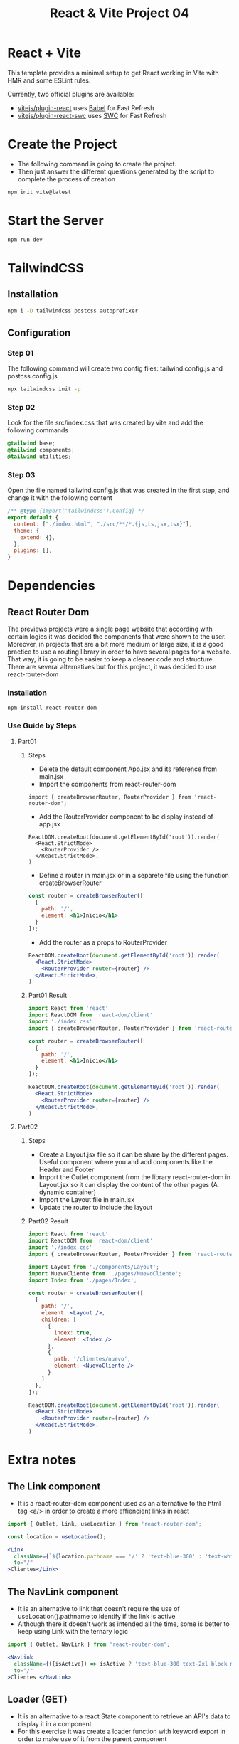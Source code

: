 #+title: React & Vite Project 04

* React + Vite
This template provides a minimal setup to get React working in Vite with HMR and some ESLint rules.

Currently, two official plugins are available:

- [[https://github.com/vitejs/vite-plugin-react/blob/main/packages/plugin-react/README.md][vitejs/plugin-react]] uses [[https://babeljs.io/][Babel]] for Fast Refresh
- [[https://github.com/vitejs/vite-plugin-react-swc][vitejs/plugin-react-swc]] uses [[https://swc.rs/][SWC]] for Fast Refresh

* Create the Project
+ The following command is going to create the project.
+ Then just answer the different questions generated by the script to complete the process of creation
#+begin_src bash
npm init vite@latest
#+end_src

* Start the Server
#+begin_src bash
npm run dev
#+end_src

* TailwindCSS
** Installation
#+begin_src bash
npm i -D tailwindcss postcss autoprefixer
#+end_src
** Configuration
*** Step 01
The following command will create two config files: tailwind.config.js and postcss.config.js
#+begin_src bash
npx tailwindcss init -p
#+end_src
*** Step 02
Look for the file src/index.css that was created by vite and add the following commands
#+begin_src css
@tailwind base;
@tailwind components;
@tailwind utilities;
#+end_src
*** Step 03
Open the file named tailwind.config.js that was created in the first step, and change it with the following content
#+begin_src js
/** @type {import('tailwindcss').Config} */
export default {
  content: ["./index.html", "./src/**/*.{js,ts,jsx,tsx}"],
  theme: {
    extend: {},
  },
  plugins: [],
}
#+end_src

* Dependencies
** React Router Dom
The previews projects were a single page website that according with certain logics it was decided the components that were shown to the user. Moreover, in projects that are a bit more medium or large size, it is a good practice to use a routing library in order to have several pages for a website. That way, it is going to be easier to keep a cleaner code and structure.
There are several alternatives but for this project, it was decided to use react-router-dom
*** Installation
#+begin_src bash
npm install react-router-dom
#+end_src
*** Use Guide by Steps
**** Part01
***** Steps
+ Delete the default component App.jsx and its reference from main.jsx
+ Import the components from react-router-dom
#+begin_src rjsx
import { createBrowserRouter, RouterProvider } from 'react-router-dom';
#+end_src
+ Add the RouterProvider component to be display instead of app.jsx
#+begin_src rjsx
ReactDOM.createRoot(document.getElementById('root')).render(
  <React.StrictMode>
    <RouterProvider />
  </React.StrictMode>,
)
#+end_src
+ Define a router in main.jsx or in a separete file using the function createBrowserRouter
#+begin_src jsx
const router = createBrowserRouter([
  {
    path: '/',
    element: <h1>Inicio</h1>
  }
]);
#+end_src
+ Add the router as a props to RouterProvider
#+begin_src jsx
ReactDOM.createRoot(document.getElementById('root')).render(
  <React.StrictMode>
    <RouterProvider router={router} />
  </React.StrictMode>,
)
#+end_src
***** Part01 Result
#+begin_src jsx
import React from 'react'
import ReactDOM from 'react-dom/client'
import './index.css'
import { createBrowserRouter, RouterProvider } from 'react-router-dom';

const router = createBrowserRouter([
  {
    path: '/',
    element: <h1>Inicio</h1>
  }
]);

ReactDOM.createRoot(document.getElementById('root')).render(
  <React.StrictMode>
    <RouterProvider router={router} />
  </React.StrictMode>,
)
#+end_src
**** Part02
***** Steps
+ Create a Layout.jsx file so it can be share by the different pages. Useful component where you and add components like the Header and Footer
+ Import the Outlet component from the library react-router-dom in Layout.jsx so it can display the content of the other pages (A dynamic container)
+ Import the Layout file in main.jsx
+ Update the router to include the layout
***** Part02 Result
#+begin_src jsx
import React from 'react'
import ReactDOM from 'react-dom/client'
import './index.css'
import { createBrowserRouter, RouterProvider } from 'react-router-dom';

import Layout from './components/Layout';
import NuevoCliente from './pages/NuevoCliente';
import Index from './pages/Index';

const router = createBrowserRouter([
  {
    path: '/',
    element: <Layout />,
    children: [
      {
        index: true,
        element: <Index />
      },
      {
        path: '/clientes/nuevo',
        element: <NuevoCliente />
      }
    ]
  },
]);

ReactDOM.createRoot(document.getElementById('root')).render(
  <React.StrictMode>
    <RouterProvider router={router} />
  </React.StrictMode>,
)
#+end_src

* Extra notes
** The Link component
+ It is a react-router-dom component used as an alternative to the html tag <a/> in order to create a more effiencient links in react
#+begin_src jsx
import { Outlet, Link, useLocation } from 'react-router-dom';

const location = useLocation();

<Link
  className={`${location.pathname === '/' ? 'text-blue-300' : 'text-white'} text-2xl block mt-2 hover:text-blue-300`}
  to="/"
>Clientes</Link>
#+end_src
** The NavLink component
+ It is an alternative to link that doesn't require the use of useLocation().pathname to identify if the link is active
+ Although there it doesn't work as intended all the time, some is better to keep using Link with the ternary logic
#+begin_src jsx
import { Outlet, NavLink } from 'react-router-dom';

<NavLink
  className={({isActive}) => isActive ? 'text-blue-300 text-2xl block mt-2' : 'text-white text-2xl block mt-2'}
  to="/"
>Clientes </NavLink>
#+end_src
** Loader (GET)
+ It is an alternative to a react State component to retrieve an API's data to display it in a component
+ For this exercise it was create a loader function with keyword export in order to make use of it from the parent component
+ It is imported in main.jsx using the curly brackets due to it not being the default export.
+ Finally, it is imported in the component that contains the loader function the component useLoaderData from react-router-dom. By doing that, the information send by the loader is going to be available
** Actions (POST)
+ It is React Router Dom hook used to send data through out a form component called Form.
+ It is an alternative to how it was managed the form in previews projects
+ To use it is necessary to follow similar steps used in Loader
** useNavigate
+ It is another React Router Dom hook that is used to navigate using keys or after fulfill a condition
+ To use it just creat an instance of useNavigate and call it using the route as a parameter or use -1 to address to the previews visited link
#+begin_src jsx
<button
    className="bg-blue-800 text-white px-3 py-1 font-bold uppercase"
    onClick={() => navigate('/')}
>Volver</button>
#+end_src
